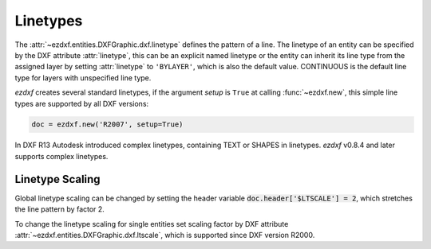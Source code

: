 .. _linetypes:

Linetypes
=========

The :attr:`~ezdxf.entities.DXFGraphic.dxf.linetype` defines the pattern of a line. The linetype of an entity
can be specified by the DXF attribute :attr:`linetype`, this can be an explicit named linetype or the entity
can inherit its line type from the assigned layer by setting :attr:`linetype` to ``'BYLAYER'``,
which is also the default value. CONTINUOUS is the default line type for layers with
unspecified line type.

`ezdxf` creates several standard linetypes, if the argument `setup` is ``True`` at calling :func:`~ezdxf.new`,
this simple line types are supported by all DXF versions:

.. code-block:: Python

    doc = ezdxf.new('R2007', setup=True)

.. image:: all_std_line_types.png

In DXF R13 Autodesk introduced complex linetypes, containing TEXT or SHAPES in linetypes. `ezdxf` v0.8.4 and later
supports complex linetypes.

.. seealso::

    :ref:`tut_linetypes`

Linetype Scaling
-----------------

Global linetype scaling can be changed by setting the header variable :code:`doc.header['$LTSCALE'] = 2`,
which stretches the line pattern by factor 2.

To change the linetype scaling for single entities set scaling factor by DXF attribute
:attr:`~ezdxf.entities.DXFGraphic.dxf.ltscale`, which is supported since DXF version R2000.
